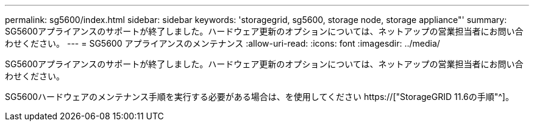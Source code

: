 ---
permalink: sg5600/index.html 
sidebar: sidebar 
keywords: 'storagegrid, sg5600, storage node, storage appliance"' 
summary: SG5600アプライアンスのサポートが終了しました。ハードウェア更新のオプションについては、ネットアップの営業担当者にお問い合わせください。 
---
= SG5600 アプライアンスのメンテナンス
:allow-uri-read: 
:icons: font
:imagesdir: ../media/


[role="lead"]
SG5600アプライアンスのサポートが終了しました。ハードウェア更新のオプションについては、ネットアップの営業担当者にお問い合わせください。

SG5600ハードウェアのメンテナンス手順を実行する必要がある場合は、を使用してください https://["StorageGRID 11.6の手順"^]。
